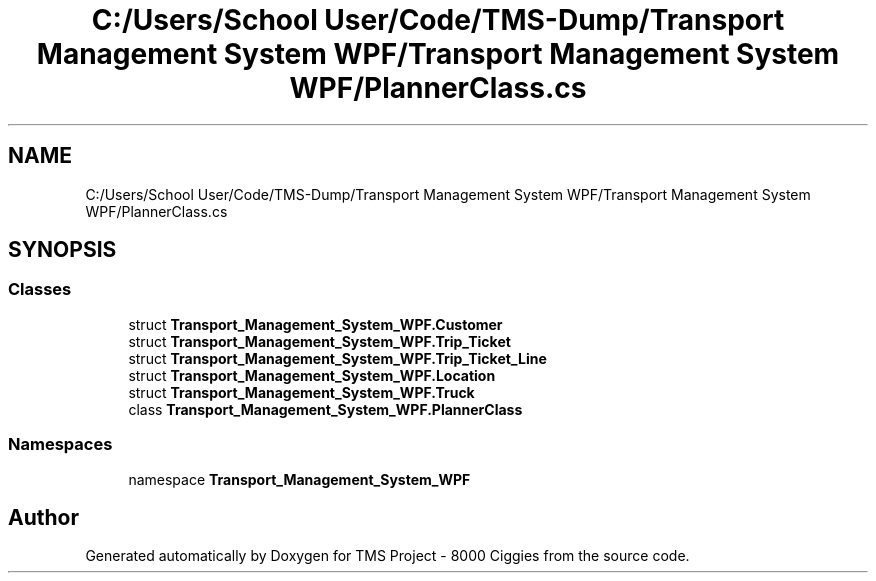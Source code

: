 .TH "C:/Users/School User/Code/TMS-Dump/Transport Management System WPF/Transport Management System WPF/PlannerClass.cs" 3 "Fri Nov 22 2019" "Version 3.0" "TMS Project - 8000 Ciggies" \" -*- nroff -*-
.ad l
.nh
.SH NAME
C:/Users/School User/Code/TMS-Dump/Transport Management System WPF/Transport Management System WPF/PlannerClass.cs
.SH SYNOPSIS
.br
.PP
.SS "Classes"

.in +1c
.ti -1c
.RI "struct \fBTransport_Management_System_WPF\&.Customer\fP"
.br
.ti -1c
.RI "struct \fBTransport_Management_System_WPF\&.Trip_Ticket\fP"
.br
.ti -1c
.RI "struct \fBTransport_Management_System_WPF\&.Trip_Ticket_Line\fP"
.br
.ti -1c
.RI "struct \fBTransport_Management_System_WPF\&.Location\fP"
.br
.ti -1c
.RI "struct \fBTransport_Management_System_WPF\&.Truck\fP"
.br
.ti -1c
.RI "class \fBTransport_Management_System_WPF\&.PlannerClass\fP"
.br
.in -1c
.SS "Namespaces"

.in +1c
.ti -1c
.RI "namespace \fBTransport_Management_System_WPF\fP"
.br
.in -1c
.SH "Author"
.PP 
Generated automatically by Doxygen for TMS Project - 8000 Ciggies from the source code\&.
